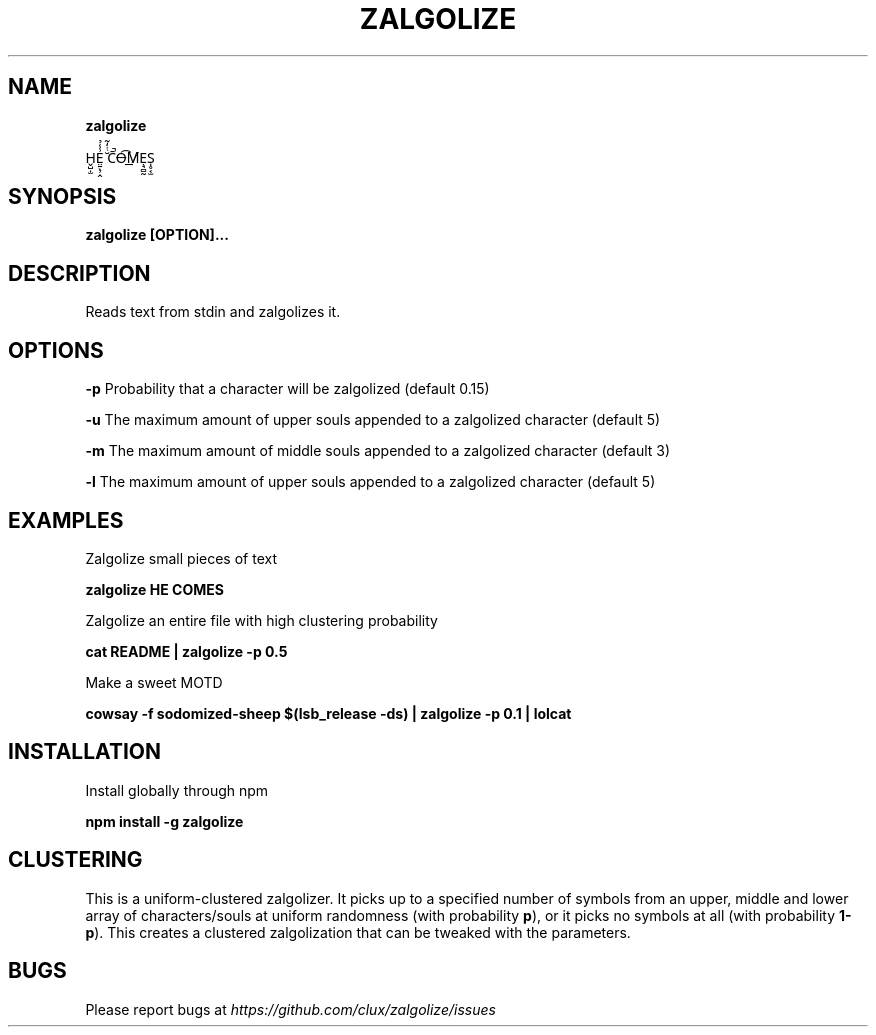 .TH "ZALGOLIZE" "1" "November 2015" "" ""
.SH "NAME"
\fBzalgolize\fR
.P
H̬̺̣̫E̤̱̖̹̭͗̾̉ ̆ͭ̒͂C̄̚O̶͡M̸͟Ẹ̘̻̰S̩̥͔̫
.SH SYNOPSIS
.P
\fBzalgolize [OPTION]\.\.\.\fP
.SH DESCRIPTION
.P
Reads text from stdin and zalgolizes it\.
.SH OPTIONS
.P
\fB\-p\fP    Probability that a character will be zalgolized (default 0\.15)
.P
\fB\-u\fP    The maximum amount of upper souls appended to a zalgolized character (default 5)
.P
\fB\-m\fP    The maximum amount of middle souls appended to a zalgolized character (default 3)
.P
\fB\-l\fP    The maximum amount of upper souls appended to a zalgolized character (default 5)
.SH EXAMPLES
.P
Zalgolize small pieces of text
.P
\fBzalgolize HE COMES\fP
.P
Zalgolize an entire file with high clustering probability
.P
\fBcat README | zalgolize \-p 0\.5\fP
.P
Make a sweet MOTD
.P
\fBcowsay \-f sodomized\-sheep $(lsb_release \-ds) | zalgolize \-p 0\.1 | lolcat\fP
.SH INSTALLATION
.P
Install globally through npm
.P
\fBnpm install \-g zalgolize\fP
.SH CLUSTERING
.P
This is a uniform\-clustered zalgolizer\. It picks up to a specified number of symbols from an upper, middle and lower array of characters/souls at uniform randomness (with probability \fBp\fP), or it picks no symbols at all (with probability \fB1\-p\fP)\. This creates a clustered zalgolization that can be tweaked with the parameters\.
.SH BUGS
.P
Please report bugs at \fIhttps://github\.com/clux/zalgolize/issues\fR
